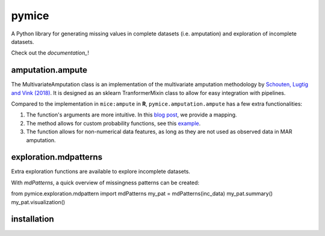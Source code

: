 pymice
======

.. role:: pyth(code)
  :language: python

A Python library for generating missing values in complete datasets (i.e. amputation) and exploration of incomplete datasets. 

Check out the `documentation_`!

.. _documentation: https://rianneschouten.github.io/pymice/build/html/index.html

amputation.ampute
-----------------

The MultivariateAmputation class is an implementation of the multivariate amputation methodology by `Schouten, Lugtig and Vink (2018)`_. It is designed as an sklearn TranformerMixin class to allow for easy integration with pipelines. 

.. _Schouten, Lugtig and Vink (2018): https://www.tandfonline.com/doi/full/10.1080/00949655.2018.1491577

Compared to the implementation in ``mice:ampute`` in **R**, ``pymice.amputation.ampute`` has a few extra functionalities:

1. The function's arguments are more intuitive. In this `blog post`_, we provide a mapping.
2. The method allows for custom probability functions, see this `example`_.
3. The function allows for non-numerical data features, as long as they are not used as observed data in MAR amputation.

.. _blog post: https://rianneschouten.github.io/pymice/build/html/index.html
.. _example: https://rianneschouten.github.io/pymice/build/html/index.html

exploration.mdpatterns
----------------------

Extra exploration functions are available to explore incomplete datasets. 

With `mdPatterns`, a quick overview of missingness patterns can be created::

from pymice.exploration.mdpattern import mdPatterns
my_pat = mdPatterns(inc_data)
my_pat.summary()
my_pat.visualization()

.. code-block:: rst

installation
------------

